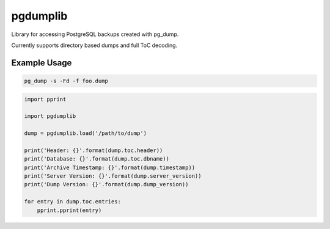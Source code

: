 pgdumplib
=========
Library for accessing PostgreSQL backups created with pg_dump.

Currently supports directory based dumps and full ToC decoding.

Example Usage
-------------

.. code::

    pg_dump -s -Fd -f foo.dump

.. code::

    import pprint

    import pgdumplib

    dump = pgdumplib.load('/path/to/dump')

    print('Header: {}'.format(dump.toc.header))
    print('Database: {}'.format(dump.toc.dbname))
    print('Archive Timestamp: {}'.format(dump.timestamp))
    print('Server Version: {}'.format(dump.server_version))
    print('Dump Version: {}'.format(dump.dump_version))

    for entry in dump.toc.entries:
        pprint.pprint(entry)
